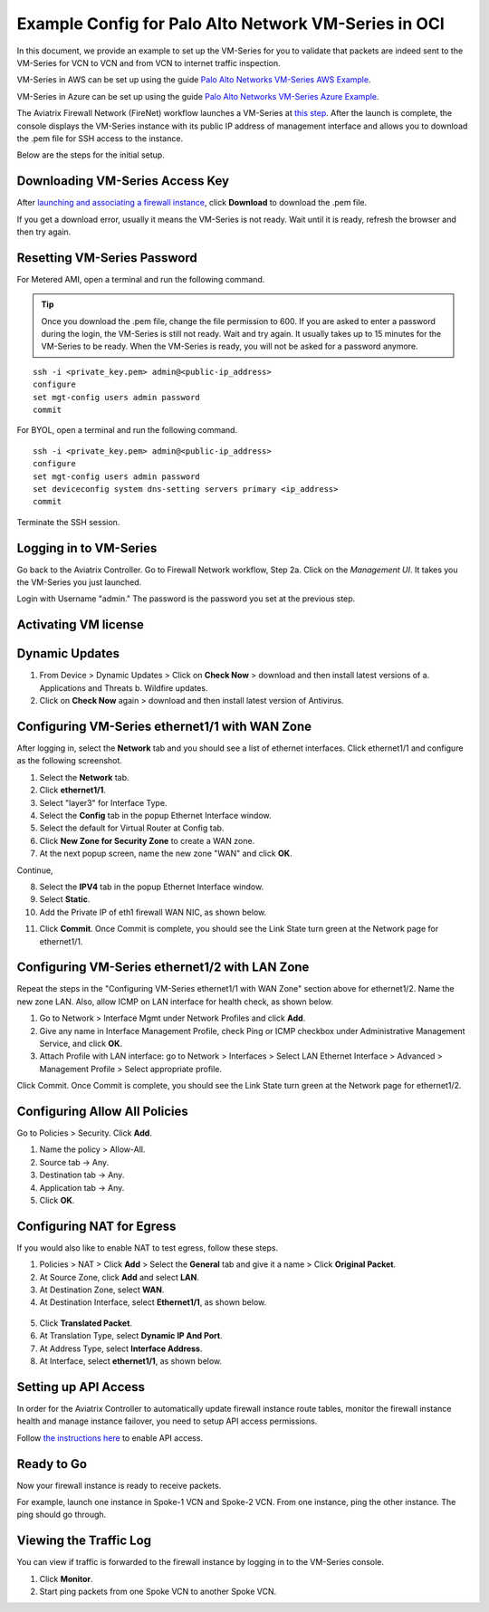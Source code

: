.. meta::
  :description: Firewall Network
  :keywords: OCI Transit Gateway, Aviatrix Transit network, Transit DMZ, Egress, Firewall, OCI Palo Alto, VM-Series


=========================================================
Example Config for Palo Alto Network VM-Series in OCI
=========================================================

In this document, we provide an example to set up the VM-Series for you to validate that packets are indeed
sent to the VM-Series for VCN to VCN and from VCN to internet traffic inspection.

VM-Series in AWS can be set up using the guide `Palo Alto Networks VM-Series AWS Example <https://docs.aviatrix.com/HowTos/config_paloaltoVM.html#example-config-for-palo-alto-network-vm-series>`_.

VM-Series in Azure can be set up using the guide `Palo Alto Networks VM-Series Azure Example <https://docs.aviatrix.com/HowTos/config_PaloAltoAzure.html#example-config-for-palo-alto-networks-vm-series-in-azure>`_.

The Aviatrix Firewall Network (FireNet) workflow launches a VM-Series at `this step <https://docs.aviatrix.com/HowTos/firewall_network_workflow.html#launching-and-associating-firewall-instance>`_. After the launch is complete, the console displays the
VM-Series instance with its public IP address of management interface and allows you to download the .pem file for SSH access to the instance.

Below are the steps for the initial setup.

Downloading VM-Series Access Key
------------------------------------------------

After `launching and associating a firewall instance <https://docs.aviatrix.com/HowTos/firewall_network_workflow.html#launching-and-associating-firewall-instance>`_, click **Download** to download the .pem file.

If you get a download error, usually it means the VM-Series is not ready. Wait until it is ready, refresh the browser and then try again.

|access_key|

Resetting VM-Series Password
-------------------------------------------

For Metered AMI, open a terminal and run the following command.

.. tip ::

 Once you download the .pem file, change the file permission to 600. If you are asked to enter a password during the login, the VM-Series is still not ready. Wait and try again. It usually takes up to 15 minutes for the VM-Series to be ready. When the VM-Series is ready, you will not be asked for a password anymore.


::

 ssh -i <private_key.pem> admin@<public-ip_address>
 configure
 set mgt-config users admin password
 commit

For BYOL, open a terminal and run the following command.

::

 ssh -i <private_key.pem> admin@<public-ip_address>
 configure
 set mgt-config users admin password
 set deviceconfig system dns-setting servers primary <ip_address>
 commit

Terminate the SSH session.

Logging in to VM-Series
------------------------------------

Go back to the Aviatrix Controller.
Go to Firewall Network workflow, Step 2a. Click on the `Management UI`. It takes you the VM-Series you just launched.

Login with Username "admin." The password is the password you set at the previous step.

Activating VM license
------------------------------

Dynamic Updates
----------------------------

1. From Device > Dynamic Updates > Click on **Check Now** > download and then install latest versions of a. Applications and Threats b. Wildfire updates.
2. Click on **Check Now** again > download and then install latest version of Antivirus.

Configuring VM-Series ethernet1/1 with WAN Zone
---------------------------------------------------------------------

After logging in, select the **Network** tab and you should see a list of ethernet interfaces. Click ethernet1/1 and
configure as the following screenshot.

1. Select the **Network** tab.
2. Click **ethernet1/1**.
3. Select "layer3" for Interface Type.
4. Select the **Config** tab in the popup Ethernet Interface window.
5. Select the default for Virtual Router at Config tab.
6. Click **New Zone for Security Zone** to create a WAN zone.
7. At the next popup screen, name the new zone "WAN" and click **OK**.

|new_zone|

Continue,

8. Select the **IPV4** tab in the popup Ethernet Interface window.
9. Select **Static**.
10. Add the Private IP of eth1 firewall WAN NIC, as shown below.

|ipv4|

11. Click **Commit**. Once Commit is complete, you should see the Link State turn green at the Network page for ethernet1/1.

Configuring VM-Series ethernet1/2 with LAN Zone
-------------------------------------------------------------------

Repeat the steps in the "Configuring VM-Series ethernet1/1 with WAN Zone" section above for ethernet1/2. Name the new zone LAN. Also, allow ICMP on LAN interface for health check, as shown below.

1. Go to Network > Interface Mgmt under Network Profiles and click **Add**.
#. Give any name in Interface Management Profile, check Ping or ICMP checkbox under Administrative Management Service, and click **OK**.
#. Attach Profile with LAN interface: go to Network > Interfaces > Select LAN Ethernet Interface > Advanced > Management Profile > Select appropriate profile.

|ipv4_2|

Click Commit. Once Commit is complete, you should see the Link State turn green at the Network page for ethernet1/2.


Configuring Allow All Policies
--------------------------------------

Go to Policies > Security. Click **Add**.

1. Name the policy > Allow-All.
#. Source tab -> Any.
#. Destination tab -> Any.
#. Application tab -> Any.
#. Click **OK**.

Configuring NAT for Egress
----------------------------------

If you would also like to enable NAT to test egress, follow these steps.

1. Policies > NAT > Click **Add** > Select the **General** tab and give it a name > Click **Original Packet**. 
2. At Source Zone, click **Add** and select **LAN**. 
3. At Destination Zone, select **WAN**. 
4. At Destination Interface, select **Ethernet1/1**, as shown below.

 |nat_original_packet|

5. Click **Translated Packet**. 
6. At Translation Type, select **Dynamic IP And Port**. 
7. At Address Type, select **Interface Address**. 
8. At Interface, select **ethernet1/1**, as shown below.

 |nat_translated_packet|

Setting up API Access
------------------------------

In order for the Aviatrix Controller to automatically update firewall instance route tables, monitor the firewall instance health and manage instance failover, you need to setup API access permissions.

Follow `the instructions here <https://docs.aviatrix.com/HowTos/paloalto_API_setup.html>`_ to enable API access.

Ready to Go
-------------------

Now your firewall instance is ready to receive packets.

For example, launch one instance in Spoke-1 VCN and Spoke-2 VCN. From one instance, ping the other instance. The ping should go through.

Viewing the Traffic Log
---------------------------------

You can view if traffic is forwarded to the firewall instance by logging in to the VM-Series console. 

1. Click **Monitor**. 
2. Start ping packets from one Spoke VCN to another Spoke VCN.


.. |access_key| image:: config_paloaltoVM_media/oci/access_key.png
   :scale: 40%

.. |new_zone| image:: config_paloaltoVM_media/new_zone.png
   :scale: 30%

.. |ipv4| image:: config_paloaltoVM_media/oci/ipv4.png
   :scale: 40%

.. |ipv4_2| image:: config_paloaltoVM_media/oci/ipv4_2.png
   :scale: 40%

.. |nat_original_packet| image:: config_paloaltoVM_media/oci/nat_original_packet.png
   :scale: 40%

.. |nat_translated_packet| image:: config_paloaltoVM_media/oci/nat_translated_packet.png
   :scale: 40%

.. disqus::

